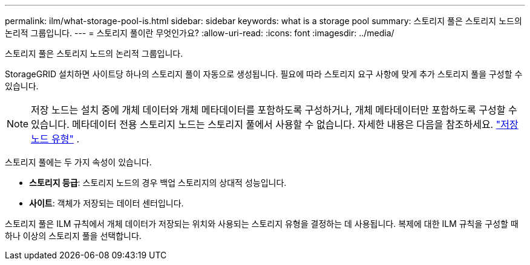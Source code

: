 ---
permalink: ilm/what-storage-pool-is.html 
sidebar: sidebar 
keywords: what is a storage pool 
summary: 스토리지 풀은 스토리지 노드의 논리적 그룹입니다. 
---
= 스토리지 풀이란 무엇인가요?
:allow-uri-read: 
:icons: font
:imagesdir: ../media/


[role="lead"]
스토리지 풀은 스토리지 노드의 논리적 그룹입니다.

StorageGRID 설치하면 사이트당 하나의 스토리지 풀이 자동으로 생성됩니다.  필요에 따라 스토리지 요구 사항에 맞게 추가 스토리지 풀을 구성할 수 있습니다.


NOTE: 저장 노드는 설치 중에 개체 데이터와 개체 메타데이터를 포함하도록 구성하거나, 개체 메타데이터만 포함하도록 구성할 수 있습니다. 메타데이터 전용 스토리지 노드는 스토리지 풀에서 사용할 수 없습니다. 자세한 내용은 다음을 참조하세요. link:../primer/what-storage-node-is.html#types-of-storage-nodes["저장 노드 유형"] .

스토리지 풀에는 두 가지 속성이 있습니다.

* *스토리지 등급*: 스토리지 노드의 경우 백업 스토리지의 상대적 성능입니다.
* *사이트*: 객체가 저장되는 데이터 센터입니다.


스토리지 풀은 ILM 규칙에서 개체 데이터가 저장되는 위치와 사용되는 스토리지 유형을 결정하는 데 사용됩니다.  복제에 대한 ILM 규칙을 구성할 때 하나 이상의 스토리지 풀을 선택합니다.
